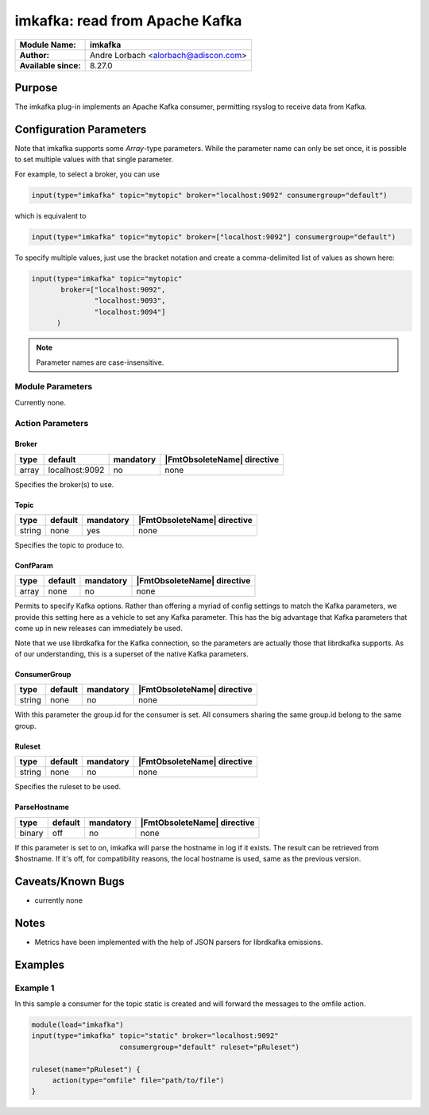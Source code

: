 *******************************
imkafka: read from Apache Kafka
*******************************

===========================  ===========================================================================
**Module Name:**             **imkafka**
**Author:**                  Andre Lorbach <alorbach@adiscon.com>
**Available since:**         8.27.0
===========================  ===========================================================================


Purpose
=======

The imkafka plug-in implements an Apache Kafka consumer, permitting
rsyslog to receive data from Kafka.


Configuration Parameters
========================

Note that imkafka supports some *Array*-type parameters. While the parameter
name can only be set once, it is possible to set multiple values with that
single parameter.

For example, to select a broker, you can use

.. code-block:: none

   input(type="imkafka" topic="mytopic" broker="localhost:9092" consumergroup="default")

which is equivalent to

.. code-block:: none

   input(type="imkafka" topic="mytopic" broker=["localhost:9092"] consumergroup="default")

To specify multiple values, just use the bracket notation and create a
comma-delimited list of values as shown here:

.. code-block:: none

   input(type="imkafka" topic="mytopic"
          broker=["localhost:9092",
                  "localhost:9093",
                  "localhost:9094"]
         )


.. note::

   Parameter names are case-insensitive.


Module Parameters
-----------------

Currently none.


Action Parameters
-----------------

Broker
^^^^^^

.. csv-table::
   :header: "type", "default", "mandatory", "|FmtObsoleteName| directive"
   :widths: auto
   :class: parameter-table

   "array", "localhost:9092", "no", "none"

Specifies the broker(s) to use.


Topic
^^^^^

.. csv-table::
   :header: "type", "default", "mandatory", "|FmtObsoleteName| directive"
   :widths: auto
   :class: parameter-table

   "string", "none", "yes", "none"

Specifies the topic to produce to.


ConfParam
^^^^^^^^^

.. csv-table::
   :header: "type", "default", "mandatory", "|FmtObsoleteName| directive"
   :widths: auto
   :class: parameter-table

   "array", "none", "no", "none"

Permits to specify Kafka options. Rather than offering a myriad of
config settings to match the Kafka parameters, we provide this setting
here as a vehicle to set any Kafka parameter. This has the big advantage
that Kafka parameters that come up in new releases can immediately be used.

Note that we use librdkafka for the Kafka connection, so the parameters
are actually those that librdkafka supports. As of our understanding, this
is a superset of the native Kafka parameters.


ConsumerGroup
^^^^^^^^^^^^^

.. csv-table::
   :header: "type", "default", "mandatory", "|FmtObsoleteName| directive"
   :widths: auto
   :class: parameter-table

   "string", "none", "no", "none"

With this parameter the group.id for the consumer is set. All consumers
sharing the same group.id belong to the same group.


Ruleset
^^^^^^^

.. csv-table::
   :header: "type", "default", "mandatory", "|FmtObsoleteName| directive"
   :widths: auto
   :class: parameter-table

   "string", "none", "no", "none"

Specifies the ruleset to be used.


ParseHostname
^^^^^^^^^^^^^

.. csv-table::
   :header: "type", "default", "mandatory", "|FmtObsoleteName| directive"
   :widths: auto
   :class: parameter-table

   "binary", "off", "no", "none"

.. versionadded:: 8.38.0

If this parameter is set to on, imkafka will parse the hostname in log
if it exists. The result can be retrieved from $hostname. If it's off,
for compatibility reasons, the local hostname is used, same as the previous
version.


Caveats/Known Bugs
==================

-  currently none

Notes
=====
- Metrics have been implemented with the help of JSON parsers for librdkafka emissions.


Examples
========

Example 1
---------

In this sample a consumer for the topic static is created and will forward the messages to the omfile action.

.. code-block:: none

   module(load="imkafka")
   input(type="imkafka" topic="static" broker="localhost:9092"
                        consumergroup="default" ruleset="pRuleset")

   ruleset(name="pRuleset") {
   	action(type="omfile" file="path/to/file")
   }
